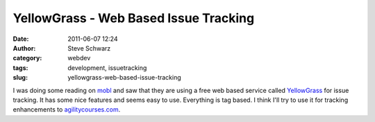 YellowGrass - Web Based Issue Tracking
######################################
:date: 2011-06-07 12:24
:author: Steve Schwarz
:category: webdev
:tags: development, issuetracking
:slug: yellowgrass-web-based-issue-tracking

I was doing some reading on `mobl`_ and saw that they are using a free
web based service called `YellowGrass`_ for issue tracking. It has some
nice features and seems easy to use. Everything is tag based. I think
I'll try to use it for tracking enhancements to `agilitycourses.com`_.

.. _mobl: http://www.mobl-lang.org/
.. _YellowGrass: http://yellowgrass.org/features
.. _agilitycourses.com: http://agilitycourses.com
